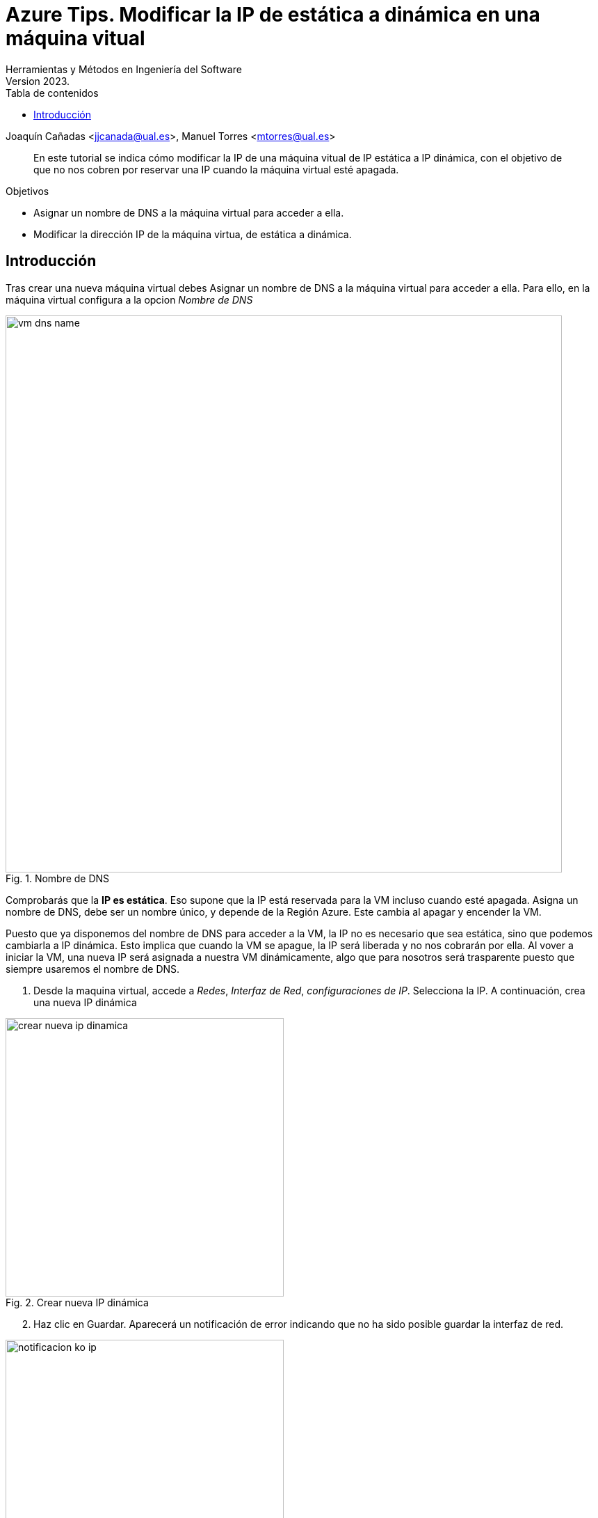 ////
Codificación, idioma, tabla de contenidos, tipo de documento
////
:encoding: utf-8
:lang: es
:toc: right
:toc-title: Tabla de contenidos
:keywords: Azure maquina virtual ip dinamica estatica
:doctype: book
:icons: font

////
/// activar btn:
////
:experimental:

:source-highlighter: rouge
:rouge-linenums-mode: inline

// :highlightjsdir: ./highlight

:figure-caption: Fig.
:imagesdir: images

////
Nombre y título del trabajo
////
= Azure Tips. Modificar la IP de estática a dinámica en una máquina vitual 
Herramientas y Métodos en Ingeniería del Software
Version 2023.
Joaquín Cañadas <jjcanada@ual.es>, Manuel Torres <mtorres@ual.es>

// Entrar en modo no numerado de apartados
:numbered!: 

[abstract]
////
COLOCA A CONTINUACIÓN EL RESUMEN
////
En este tutorial se indica cómo modificar la IP de una máquina vitual de IP estática a IP dinámica, con el objetivo de que no nos cobren por reservar una IP cuando la máquina virtual esté apagada.

.Objetivos
* Asignar un nombre de DNS a la máquina virtual para acceder a ella.
* Modificar la dirección IP de la máquina virtua, de estática a dinámica.

== Introducción
Tras crear una nueva máquina virtual debes Asignar un nombre de DNS a la máquina virtual para acceder a ella.
Para ello, en la máquina virtual configura a la opcion _Nombre de DNS_

.Nombre de DNS
image::vm-dns-name.png[role="thumb", align="center", width=800]

Comprobarás que la *IP es estática*. Eso supone que la IP está reservada para la VM incluso cuando esté apagada. 
Asigna un nombre de DNS, debe ser un nombre único, y depende de la Región Azure. Este cambia al apagar y encender la VM.

Puesto que ya disponemos del nombre de DNS para acceder a la VM, la IP no es necesario que sea estática, sino que podemos cambiarla a IP dinámica. Esto implica que cuando la VM se apague, la IP será liberada y no nos cobrarán por ella. Al vover a iniciar la VM, una nueva IP será asignada a nuestra VM dinámicamente, algo que para nosotros será trasparente puesto que siempre usaremos el nombre de DNS.

. Desde la maquina virtual, accede a _Redes_, _Interfaz de Red_, _configuraciones de IP_. Selecciona la IP. A continuación, crea una nueva IP dinámica

.Crear nueva IP dinámica
image::crear-nueva-ip-dinamica.png[role="thumb", align="center", width=400]

[start=2]
. Haz clic en Guardar. Aparecerá un notificación de error indicando que no ha sido posible guardar la interfaz de red. 

.Notificacion de error 
image::notificacion-ko-ip.png[role="thumb", align="center",width=400]

[start=3]
. El motivo es que antes de asignar la nueva IP debes desasociar la antigua IP estática, y una vez hecho esto, asociar la nueva IP dinámica. 

.Desasociar IP
image::desasociar-ip.png[role="thumb", align="center", width=400]

[start=4]
. Debes esperar a la notificación confirmando que la IP ha sido desasociada.

.Notificacion de cambios correctos 
image::notificacion-ok-ip.png[role="thumb", align="center", width=400]

[start=5]
. Tras ello, asocia la nueva IP dinámica creada anterioremente. Debes actualizar la página si no responde la opción de _Asociar_.

.Asociar y guardar 
image::asociar-y-guardar.png[role="thumb", align="center", width=400]

[start=6]
. Vuelve a la configuración de la VM. Verás que ahora la IP ahora es dinámica. 

.IP dinámica 
image::ip-dinamica.png[role="thumb", align="center", width=400]

